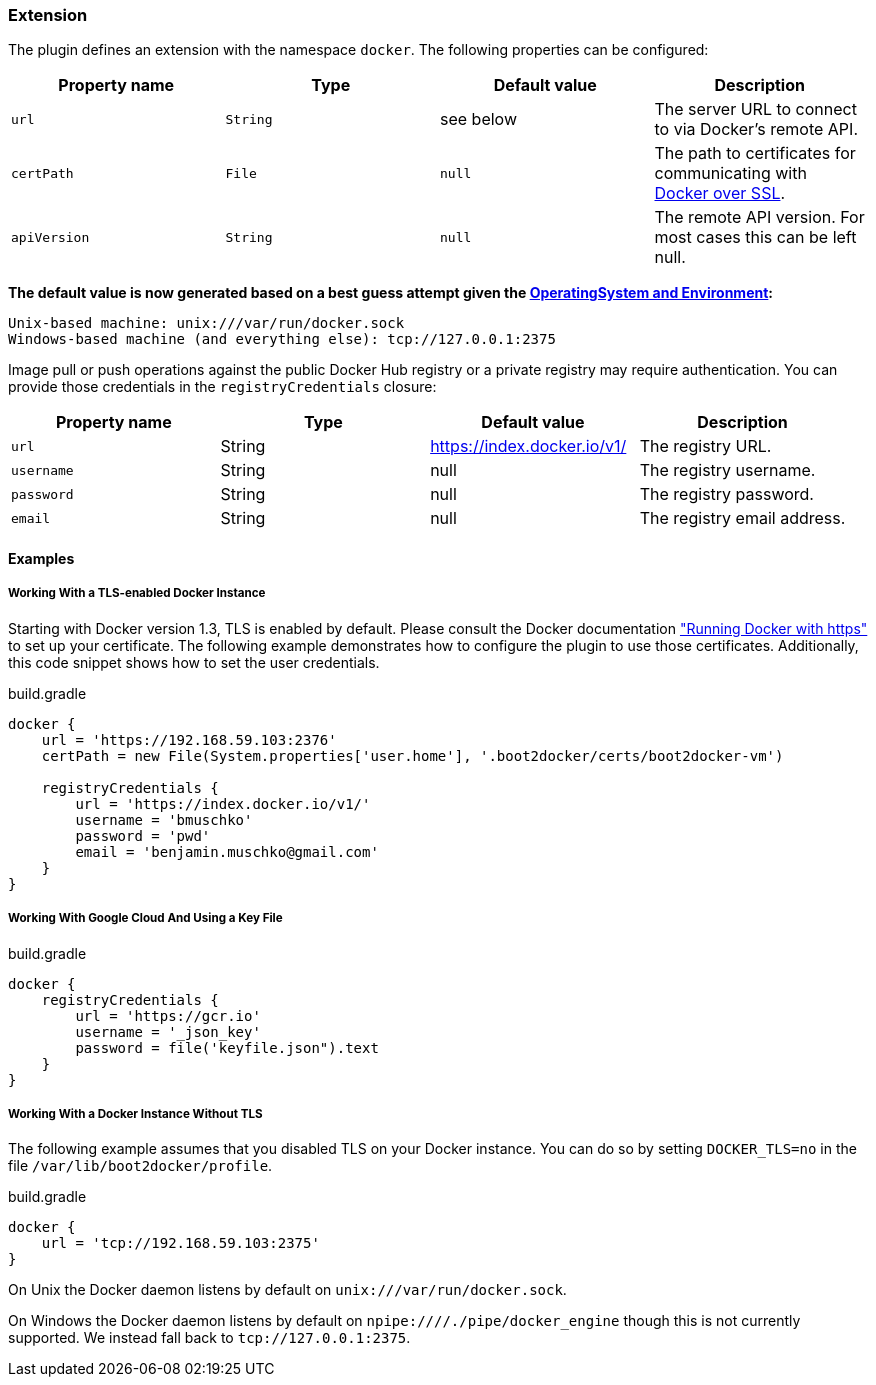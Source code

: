 === Extension

The plugin defines an extension with the namespace `docker`.
The following properties can be configured:

[options="header"]
|=======
|Property name   |Type        |Default value              |Description
|`url`           |`String`    |see below                  |The server URL to connect to via Docker's remote API.
|`certPath`      |`File`      |`null`                     |The path to certificates for communicating with https://docs.docker.com/articles/https/[Docker over SSL].
|`apiVersion`    |`String`    |`null`                     |The remote API version. For most cases this can be left null.
|=======

*The default value is now generated based on a best guess attempt given the https://github.com/bmuschko/gradle-docker-plugin/blob/master/src/main/groovy/com/bmuschko/gradle/docker/DockerExtension.groovy#L42[OperatingSystem and Environment]:*

    Unix-based machine: unix:///var/run/docker.sock
    Windows-based machine (and everything else): tcp://127.0.0.1:2375

Image pull or push operations against the public Docker Hub registry or a private registry may require authentication.
You can provide those credentials in the `registryCredentials` closure:

[options="header"]
|=======
|Property name   |Type      |Default value               |Description
|`url`           |String    |https://index.docker.io/v1/ |The registry URL.
|`username`      |String    |null                        |The registry username.
|`password`      |String    |null                        |The registry password.
|`email`         |String    |null                        |The registry email address.
|=======

==== Examples

===== Working With a TLS-enabled Docker Instance

Starting with Docker version 1.3, TLS is enabled by default.
Please consult the Docker documentation https://docs.docker.com/articles/https/["Running Docker
with https"] to set up your certificate. The following example demonstrates how to configure the plugin to use those certificates.
Additionally, this code snippet shows how to set the user credentials.

.build.gradle
[source,groovy,subs="+attributes"]
----
docker {
    url = 'https://192.168.59.103:2376'
    certPath = new File(System.properties['user.home'], '.boot2docker/certs/boot2docker-vm')

    registryCredentials {
        url = 'https://index.docker.io/v1/'
        username = 'bmuschko'
        password = 'pwd'
        email = 'benjamin.muschko@gmail.com'
    }
}
----

===== Working With Google Cloud And Using a Key File

.build.gradle
[source,groovy,subs="+attributes"]
----
docker {
    registryCredentials {
        url = 'https://gcr.io'
        username = '_json_key'
        password = file('keyfile.json").text
    }
}
----

===== Working With a Docker Instance Without TLS

The following example assumes that you disabled TLS on your Docker instance.
You can do so by setting `DOCKER_TLS=no` in the file `/var/lib/boot2docker/profile`.

.build.gradle
[source,groovy,subs="+attributes"]
----
docker {
    url = 'tcp://192.168.59.103:2375'
}
----

On Unix the Docker daemon listens by default on `unix:///var/run/docker.sock`.

On Windows the Docker daemon listens by default on `npipe:////./pipe/docker_engine` though this is not currently supported.
We instead fall back to `tcp://127.0.0.1:2375`.